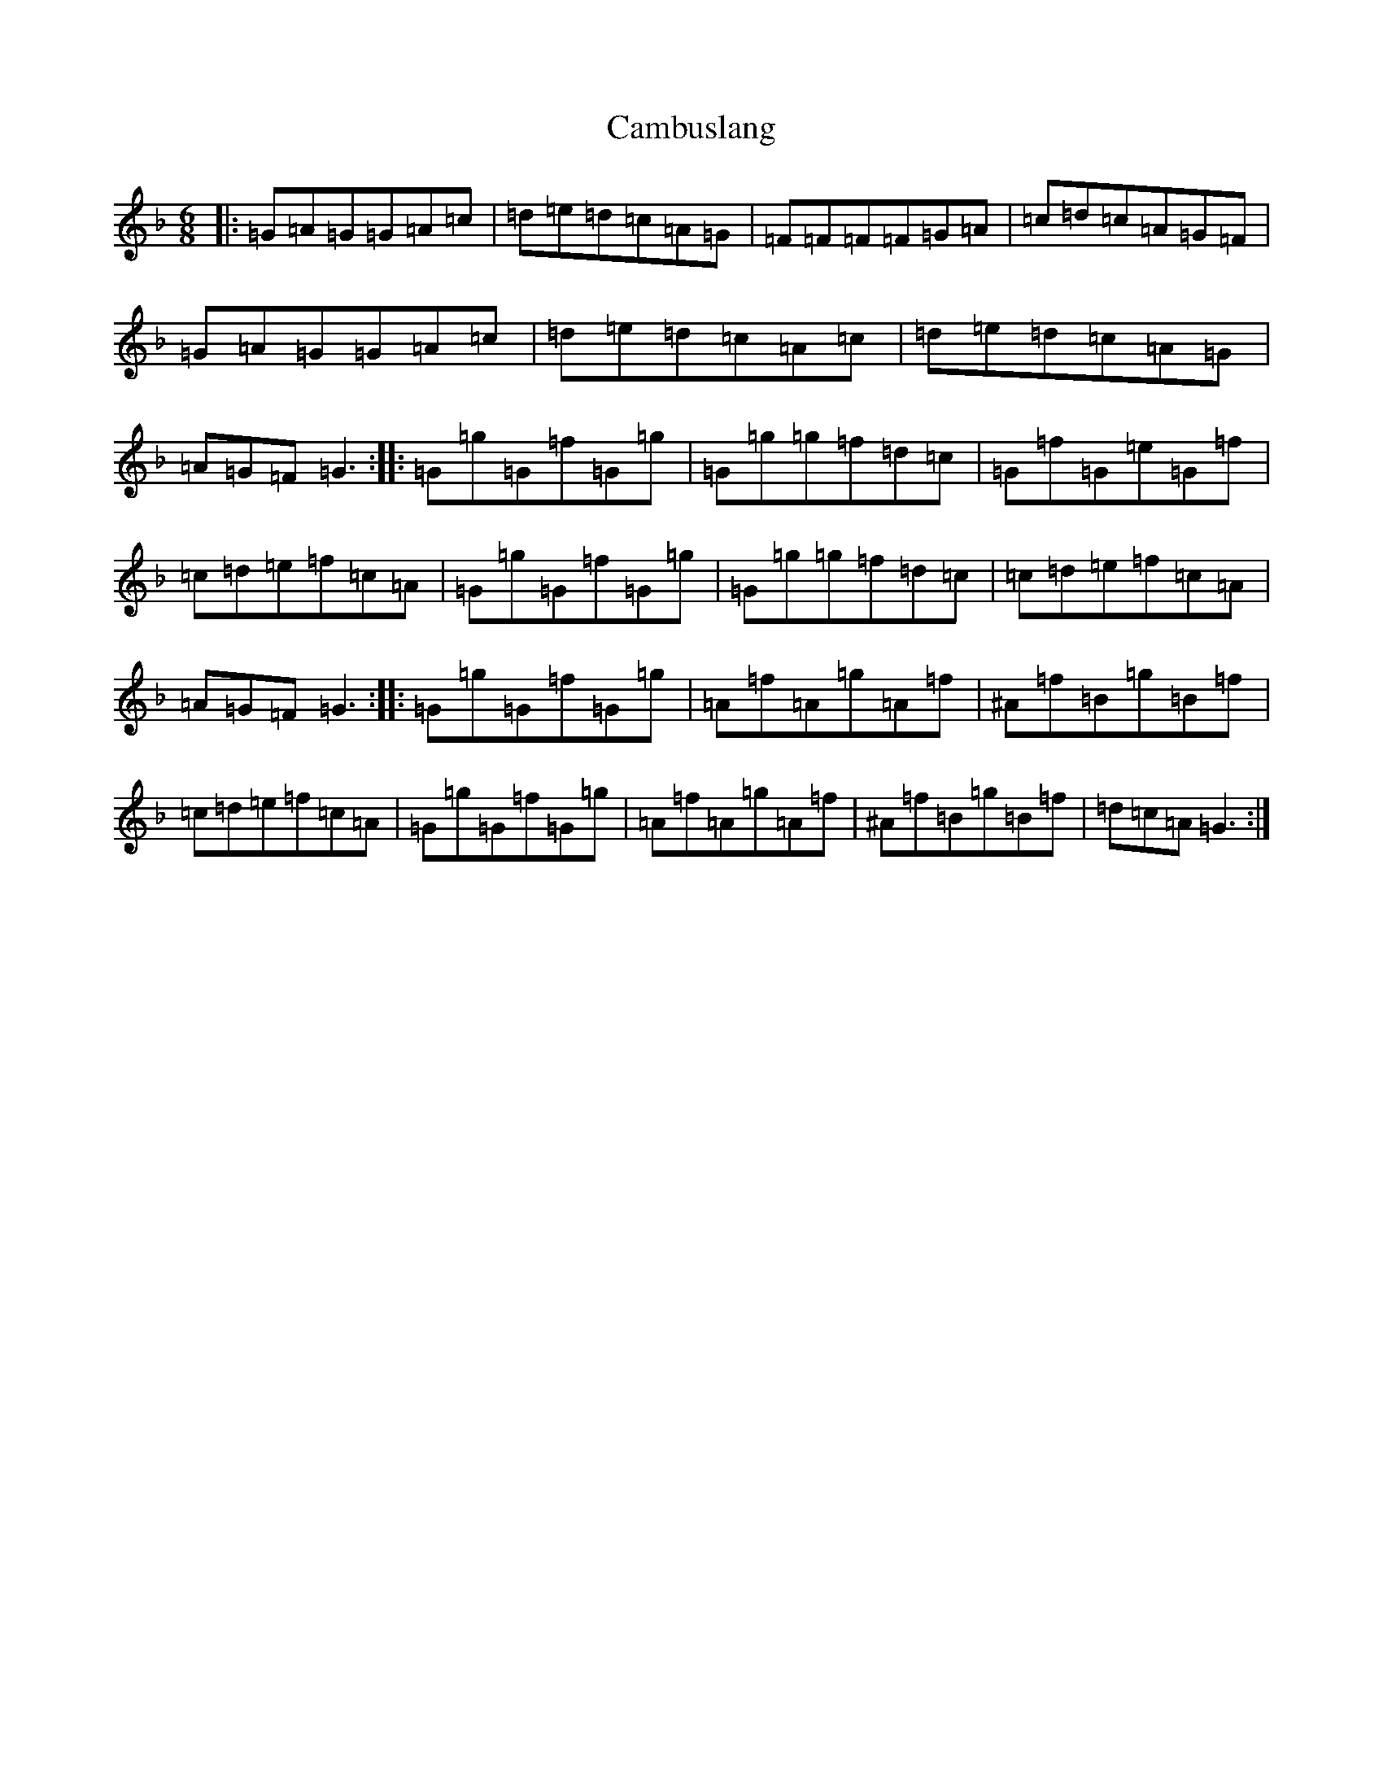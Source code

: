 X: 3063
T: Cambuslang
S: https://thesession.org/tunes/2470#setting2470
Z: A Mixolydian
R: jig
M:6/8
L:1/8
K: C Mixolydian
|:=G=A=G=G=A=c|=d=e=d=c=A=G|=F=F=F=F=G=A|=c=d=c=A=G=F|=G=A=G=G=A=c|=d=e=d=c=A=c|=d=e=d=c=A=G|=A=G=F=G3:||:=G=g=G=f=G=g|=G=g=g=f=d=c|=G=f=G=e=G=f|=c=d=e=f=c=A|=G=g=G=f=G=g|=G=g=g=f=d=c|=c=d=e=f=c=A|=A=G=F=G3:||:=G=g=G=f=G=g|=A=f=A=g=A=f|^A=f=B=g=B=f|=c=d=e=f=c=A|=G=g=G=f=G=g|=A=f=A=g=A=f|^A=f=B=g=B=f|=d=c=A=G3:|